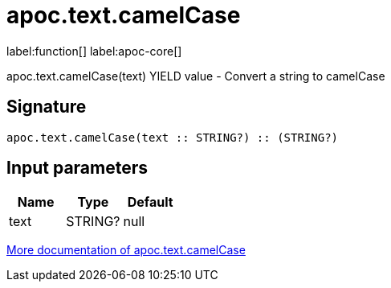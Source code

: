 ////
This file is generated by DocsTest, so don't change it!
////

= apoc.text.camelCase
:description: This section contains reference documentation for the apoc.text.camelCase function.

label:function[] label:apoc-core[]

[.emphasis]
apoc.text.camelCase(text) YIELD value - Convert a string to camelCase

== Signature

[source]
----
apoc.text.camelCase(text :: STRING?) :: (STRING?)
----

== Input parameters
[.procedures, opts=header]
|===
| Name | Type | Default 
|text|STRING?|null
|===

xref::misc/text-functions.adoc[More documentation of apoc.text.camelCase,role=more information]

